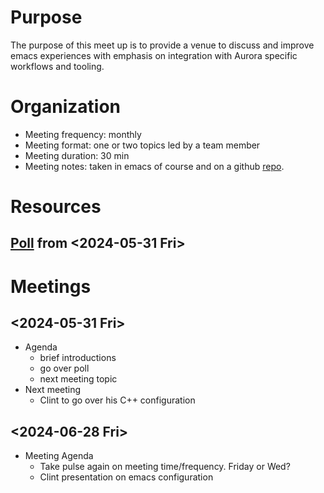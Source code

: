 * Purpose
The purpose of this meet up is to provide a venue to discuss and
improve emacs experiences with emphasis on integration with Aurora
specific workflows and tooling.  
* Organization
- Meeting frequency: monthly
- Meeting format: one or two topics led by a team member
- Meeting duration: 30 min
- Meeting notes: taken in emacs of course and on a github [[https://github.com/abe-aurora/emacs-meetup][repo]]. 

* Resources
** [[https://docs.google.com/forms/d/1-bLh8W8Zicp7vFzD8vgOMRpiU0PTOc9bQv8OQiMKg6U/edit#responses][Poll]] from <2024-05-31 Fri>
* Meetings
** <2024-05-31 Fri>
- Agenda
  - brief introductions
  - go over poll
  - next meeting topic
- Next meeting
  - Clint to go over his C++ configuration
** <2024-06-28 Fri>
- Meeting Agenda
  - Take pulse again on meeting time/frequency.  Friday or Wed?
  - Clint presentation on emacs configuration
